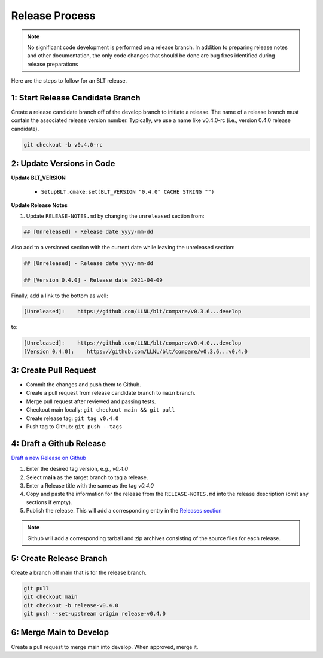 .. # Copyright (c) 2017-2021, Lawrence Livermore National Security, LLC and
.. # other BLT Project Developers. See the top-level LICENSE file for details
.. # 
.. # SPDX-License-Identifier: (BSD-3-Clause)

Release Process
===============

.. note:: No significant code development is performed on a release branch.
          In addition to preparing release notes and other documentation, the
          only code changes that should be done are bug fixes identified
          during release preparations

Here are the steps to follow for an BLT release.

1: Start Release Candidate Branch
---------------------------------

Create a release candidate branch off of the develop branch to initiate a
release. The name of a release branch must contain the associated release version
number. Typically, we use a name like v0.4.0-rc
(i.e., version 0.4.0 release candidate).

.. code:: bash

    git checkout -b v0.4.0-rc

2: Update Versions in Code
--------------------------

**Update BLT_VERSION**

   * ``SetupBLT.cmake``: ``set(BLT_VERSION "0.4.0" CACHE STRING "")``


**Update Release Notes**

#. Update ``RELEASE-NOTES.md`` by changing the 
   ``unreleased`` section from:

.. code:: none

    ## [Unreleased] - Release date yyyy-mm-dd

Also add to a versioned section with the current date while leaving the unreleased section:

.. code:: none

    ## [Unreleased] - Release date yyyy-mm-dd

    ## [Version 0.4.0] - Release date 2021-04-09

Finally, add a link to the bottom as well:

.. code:: none

    [Unreleased]:    https://github.com/LLNL/blt/compare/v0.3.6...develop

to:

.. code:: none

    [Unreleased]:    https://github.com/LLNL/blt/compare/v0.4.0...develop
    [Version 0.4.0]:    https://github.com/LLNL/blt/compare/v0.3.6...v0.4.0


3: Create Pull Request
----------------------

* Commit the changes and push them to Github.
* Create a pull request from release candidate branch to ``main`` branch.
* Merge pull request after reviewed and passing tests.
* Checkout main locally: ``git checkout main && git pull``
* Create release tag:  ``git tag v0.4.0``
* Push tag to Github: ``git push --tags``


4: Draft a Github Release
-------------------------

`Draft a new Release on Github <https://github.com/LLNL/blt/releases/new>`_

#. Enter the desired tag version, e.g., *v0.4.0*

#. Select **main** as the target branch to tag a release.

#. Enter a Release title with the same as the tag *v0.4.0*

#. Copy and paste the information for the release from the
   ``RELEASE-NOTES.md`` into the release description (omit any sections if empty).

#. Publish the release. This will add a corresponding entry in the
   `Releases section <https://github.com/LLNL/blt/releases>`_

.. note::

   Github will add a corresponding tarball and zip archives consisting of the
   source files for each release.


5: Create Release Branch
------------------------

Create a branch off main that is for the release branch.

.. code:: bash

    git pull
    git checkout main
    git checkout -b release-v0.4.0
    git push --set-upstream origin release-v0.4.0


6: Merge Main to Develop
---------------------------

Create a pull request to merge main into develop. When approved, merge it.
